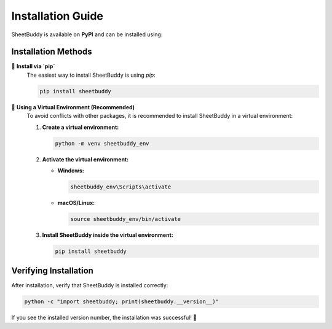 Installation Guide
==================

SheetBuddy is available on **PyPI** and can be installed using:

Installation Methods
--------------------

🔹 **Install via `pip`**
   The easiest way to install SheetBuddy is using `pip`:

   .. code-block:: bash

       pip install sheetbuddy

🔹 **Using a Virtual Environment (Recommended)**
   To avoid conflicts with other packages, it is recommended to install SheetBuddy in a virtual environment:

   1. **Create a virtual environment:**

      .. code-block:: bash

          python -m venv sheetbuddy_env

   2. **Activate the virtual environment:**

      - **Windows:**
        
        .. code-block:: bash

            sheetbuddy_env\Scripts\activate  

      - **macOS/Linux:**

        .. code-block:: bash

            source sheetbuddy_env/bin/activate  

   3. **Install SheetBuddy inside the virtual environment:**

      .. code-block:: bash

          pip install sheetbuddy

Verifying Installation
----------------------

After installation, verify that SheetBuddy is installed correctly:

.. code-block:: bash

    python -c "import sheetbuddy; print(sheetbuddy.__version__)"

If you see the installed version number, the installation was successful! 🎉
